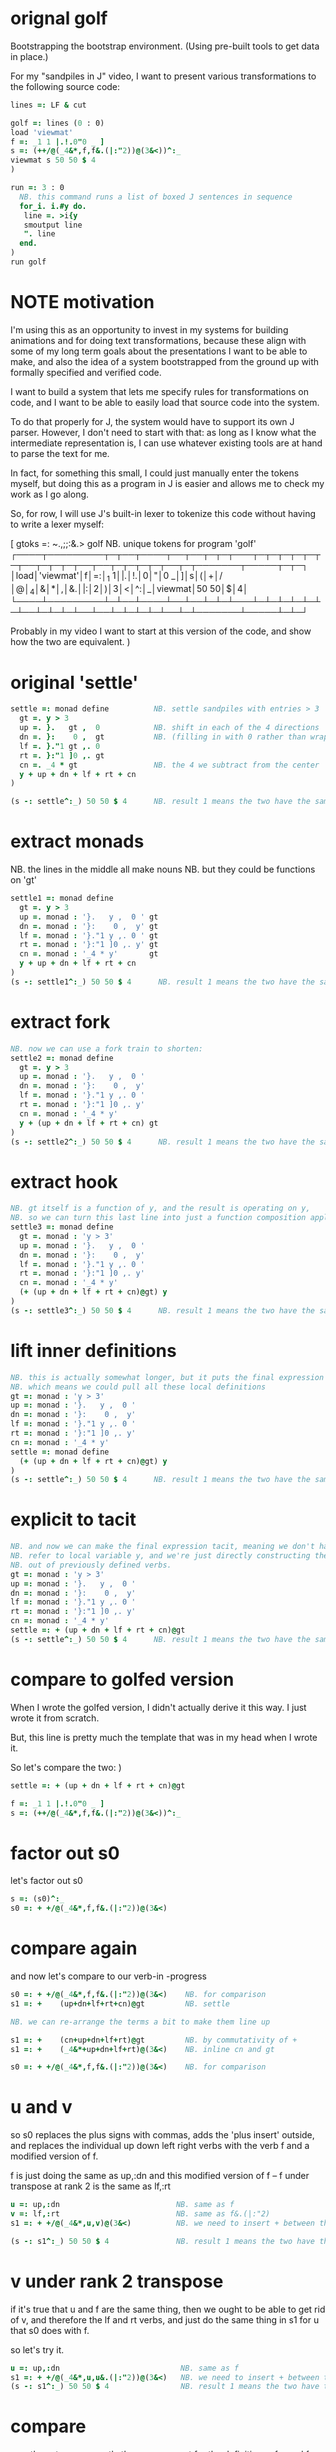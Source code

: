 * orignal golf
Bootstrapping the bootstrap environment.
(Using pre-built tools to get data in place.)

For my "sandpiles in J" video, I want to present
various transformations to the following source code:


#+begin_src j
lines =: LF & cut

golf =: lines (0 : 0)
load 'viewmat'
f =: _1 1 |.!.0"0 _ ]
s =: (++/@(_4&*,f,f&.(|:"2))@(3&<))^:_
viewmat s 50 50 $ 4
)

run =: 3 : 0
  NB. this command runs a list of boxed J sentences in sequence
  for_i. i.#y do.
   line =. >i{y
   smoutput line
   ". line
  end.
)
run golf
#+end_src

* NOTE motivation
I'm using this as an opportunity to invest in my
systems for building animations and for doing text
transformations, because these align with some of
my long term goals about the presentations I want to
be able to make, and also the idea of a system
bootstrapped from the ground up with formally
specified and verified code.

I want to build a system that lets me specify rules
for transformations on code, and I want to be able
to easily load that source code into the system.

To do that properly for J, the system would have to
support its own J parser. However, I don't need to
start with that: as long as I know what the
intermediate representation is, I can use whatever
existing tools are at hand to parse the text for me.

In fact, for something this small, I could just manually
enter the tokens myself, but doing this as a program in
J is easier and allows me to check my work as I go along.

So, for row, I will use J's built-in lexer to tokenize
this code without having to write a lexer myself:

   [ gtoks =: ~.,;;:&.> golf NB. unique tokens for program 'golf'
┌────┬─────────┬─┬──┬────┬──┬──┬─┬─┬───┬─┬─┬─┬─┬─┬─┬──┬─┬─┬─┬──┬──┬─┬─┬─┬─┬──┬─┬───────┬─────┬─┬─┐
│load│'viewmat'│f│=:│_1 1│|.│!.│0│"│0 _│]│s│(│+│/│@│_4│&│*│,│&.│|:│2│)│3│<│^:│_│viewmat│50 50│$│4│
└────┴─────────┴─┴──┴────┴──┴──┴─┴─┴───┴─┴─┴─┴─┴─┴─┴──┴─┴─┴─┴──┴──┴─┴─┴─┴─┴──┴─┴───────┴─────┴─┴─┘

Probably in my video I want to start at this version of the code,
and show how the two are equivalent.
)

* original 'settle'
#+begin_src j
settle =: monad define          NB. settle sandpiles with entries > 3
  gt =. y > 3
  up =. }.   gt ,  0            NB. shift in each of the 4 directions
  dn =. }:    0 ,  gt           NB. (filling in with 0 rather than wrapping)
  lf =. }."1 gt ,. 0
  rt =. }:"1 ]0 ,. gt
  cn =. _4 * gt                 NB. the 4 we subtract from the center
  y + up + dn + lf + rt + cn
)

(s -: settle^:_) 50 50 $ 4      NB. result 1 means the two have the same output.
#+end_src

* extract monads

NB. the lines in the middle all make nouns
NB. but they could be functions on 'gt'
#+begin_src j
settle1 =: monad define
  gt =. y > 3
  up =. monad : '}.   y ,  0 ' gt
  dn =. monad : '}:    0 ,  y' gt
  lf =. monad : '}."1 y ,. 0 ' gt
  rt =. monad : '}:"1 ]0 ,. y' gt
  cn =. monad : '_4 * y'       gt
  y + up + dn + lf + rt + cn
)
(s -: settle1^:_) 50 50 $ 4      NB. result 1 means the two have the same output.
#+end_src

* extract fork
#+begin_src j
NB. now we can use a fork train to shorten:
settle2 =: monad define
  gt =. y > 3
  up =. monad : '}.   y ,  0 '
  dn =. monad : '}:    0 ,  y'
  lf =. monad : '}."1 y ,. 0 '
  rt =. monad : '}:"1 ]0 ,. y'
  cn =. monad : '_4 * y'
  y + (up + dn + lf + rt + cn) gt
)
(s -: settle2^:_) 50 50 $ 4      NB. result 1 means the two have the same output.
#+end_src

* extract hook
#+begin_src j
NB. gt itself is a function of y, and the result is operating on y,
NB. so we can turn this last line into just a function composition applied to y.
settle3 =: monad define
  gt =. monad : 'y > 3'
  up =. monad : '}.   y ,  0 '
  dn =. monad : '}:    0 ,  y'
  lf =. monad : '}."1 y ,. 0 '
  rt =. monad : '}:"1 ]0 ,. y'
  cn =. monad : '_4 * y'
  (+ (up + dn + lf + rt + cn)@gt) y
)
(s -: settle3^:_) 50 50 $ 4      NB. result 1 means the two have the same output.
#+end_src

* lift inner definitions
#+begin_src j
NB. this is actually somewhat longer, but it puts the final expression in tacit form.
NB. which means we could pull all these local definitions
gt =: monad : 'y > 3'
up =: monad : '}.   y ,  0 '
dn =: monad : '}:    0 ,  y'
lf =: monad : '}."1 y ,. 0 '
rt =: monad : '}:"1 ]0 ,. y'
cn =: monad : '_4 * y'
settle =: monad define
  (+ (up + dn + lf + rt + cn)@gt) y
)
(s -: settle^:_) 50 50 $ 4      NB. result 1 means the two have the same output.
#+end_src

* explicit to tacit
#+begin_src j
NB. and now we can make the final expression tacit, meaning we don't have to
NB. refer to local variable y, and we're just directly constructing the verb
NB. out of previously defined verbs.
gt =: monad : 'y > 3'
up =: monad : '}.   y ,  0 '
dn =: monad : '}:    0 ,  y'
lf =: monad : '}."1 y ,. 0 '
rt =: monad : '}:"1 ]0 ,. y'
cn =: monad : '_4 * y'
settle =: + (up + dn + lf + rt + cn)@gt
(s -: settle^:_) 50 50 $ 4      NB. result 1 means the two have the same output.
#+end_src

* compare to golfed version
When I wrote the golfed version, I didn't actually derive it
this way. I just wrote it from scratch.

But, this line is pretty much the template that was in my head when I wrote it.

So let's compare the two:
)

#+begin_src j
settle =: + (up + dn + lf + rt + cn)@gt

f =: _1 1 |.!.0"0 _ ]
s =: (++/@(_4&*,f,f&.(|:"2))@(3&<))^:_
#+end_src

* factor out s0
let's factor out s0

#+begin_src j
s =: (s0)^:_
s0 =: + +/@(_4&*,f,f&.(|:"2))@(3&<)
#+end_src

* compare again
and now let's compare to our verb-in -progress

#+begin_src j
s0 =: + +/@(_4&*,f,f&.(|:"2))@(3&<)    NB. for comparison
s1 =: +    (up+dn+lf+rt+cn)@gt         NB. settle

NB. we can re-arrange the terms a bit to make them line up

s1 =: +    (cn+up+dn+lf+rt)@gt         NB. by commutativity of +
s1 =: +    (_4&*+up+dn+lf+rt)@(3&<)    NB. inline cn and gt

s0 =: + +/@(_4&*,f,f&.(|:"2))@(3&<)    NB. for comparison

#+end_src

* u and v
so s0 replaces the plus signs with commas, adds
the 'plus insert' outside, and replaces the
individual up down left right verbs with
the verb f and a modified version of f.

f is just doing the same as up,:dn
and this modified version of f -- f under transpose at rank 2
is the same as lf,:rt

#+begin_src j
u =: up,:dn                          NB. same as f
v =: lf,:rt                          NB. same as f&.(|:"2)
s1 =: + +/@(_4&*,u,v)@(3&<)          NB. we need to insert + between them

(s -: s1^:_) 50 50 $ 4               NB. result 1 means the two have the same output.
#+end_src

* v under rank 2 transpose
if it's true that u and f are the same thing, then we ought to be able to get rid of
v, and therefore the lf and rt verbs, and just do the same thing in s1 for u that s0 does with f.

so let's try it.

#+begin_src j
u =: up,:dn                           NB. same as f
s1 =: + +/@(_4&*,u,u&.(|:"2))@(3&<)   NB. we need to insert + between them
(s -: s1^:_) 50 50 $ 4                NB. result 1 means the two have the same output.
#+end_src

* compare
now these two are exactly the same, except for the definitions of u and f
#+begin_src j
up =: monad : '}.   y ,  0 '
dn =: monad : '}:    0 ,  y'
u =: up,:dn
s0 =: + +/@(_4&*,f,f&.(|:"2))@(3&<)

f =: _1 1 |.!.0"0 _ ]
s1 =: + +/@(_4&*,u,u&.(|:"2))@(3&<)
#+end_src

* back up: what does  &.(|:"2) actually do?
Okay, so let's back up and talk about what this &.(|:"2) means.

** our shifting verbs
Here's what our four shifting verbs looked like before:

#+begin_src j
up =: monad : '}.     y ,  0 '
dn =: monad : '}:     0 ,  y'
lf =: monad : '}."1   y ,. 0 '
rt =: monad : '}:"1 ] 0 ,. y'
#+end_src

** explicit ranks
On the left we have these two verbs, right curly dot and right curly colon.
Right curly dot is called "behead", and it removes the first item from a list.
Right curly colon is called "curtail", and it removes the last item from a list.

These operate at rank infinity, meaning they operate on the entire list at once.
So we can make that explicit with no change of meaning:

#+begin_src j
up =: monad : '}."_   y ,  0 '
dn =: monad : '}:"_ ] 0 ,  y'
lf =: monad : '}."1   y ,. 0 '
rt =: monad : '}:"1 ] 0 ,. y'
#+end_src


Note the use of the right identity for the down and right verbs.
This does nothing except separate the number on the left from the zero on the right.
Otherwise the two numbers would form a single token.

** avoiding clutter

Comma is called append.
Stitch is the same as comma at rank 1. *only when you're talking about 2d arrays*

So just to make this easier to read, I'm going to temporarily introduce a constant, o.

#+begin_src j
o =: 0
up =: monad : '}."_  y ,"_  o'
lf =: monad : '}."1  y ,"1  o'

dn =: monad : '}:"_  o ,"_  y'
rt =: monad : '}:"1  o ,"1  y'
#+end_src

** quick demo
#+begin_src j
   m =: 5 5 $ _
   m
_ _ _ _ _
_ _ _ _ _
_ _ _ _ _
_ _ _ _ _
_ _ _ _ _
   (up;dn;lf;rt) m
┌─────────┬─────────┬─────────┬─────────┐
│_ _ _ _ _│0 0 0 0 0│_ _ _ _ 0│0 _ _ _ _│
│_ _ _ _ _│_ _ _ _ _│_ _ _ _ 0│0 _ _ _ _│
│_ _ _ _ _│_ _ _ _ _│_ _ _ _ 0│0 _ _ _ _│
│_ _ _ _ _│_ _ _ _ _│_ _ _ _ 0│0 _ _ _ _│
│0 0 0 0 0│_ _ _ _ _│_ _ _ _ 0│0 _ _ _ _│
└─────────┴─────────┴─────────┴─────────┘
#+end_src


Anyway,now we can see that up and left are identical except for the rank
and dn and right are identical except for the rank.

Now you can never increase the rank of a verb. It doesn't really make any sense.
A verb that operates at rank 0 (on atoms) probably doesn't know how to work on lists.
(Especially lists of different shapes and sizes.)

But you *can* decrease the rank. So that means we can define
rt and lf in terms up up and down, but not vice versa.

That's probably okay because if we go back to the original definitions...

** original definitions
#+begin_src j
up =: monad : '}.     y ,  0 '
dn =: monad : '}:     0 ,  y'
lf =: monad : '}."1   y ,. 0 '
rt =: monad : '}:"1 ] 0 ,. y'
#+end_src

...then up and down were the simpler choices.

** simplifying with rank
So one way we can do this is:

#+begin_src j
up =: monad : '}. y , 0'
dn =: monad : '}: 0 , y'
lf =: up"1
rt =: dn"1

u =: up,:dn
v =: lf,:rt        NB. this still works
v =: up"1,:rt"1    NB. or this, but not (v =: u"1)
#+end_src


So that got rid of two of the definitions, but there
isn't a simple way to apply the "1 transformation
at each prong of the fork, rather than applying it
to the entire fork.

It's probably possible to use J's introspection capabilities
(5!:y) to write a conjunction that does such a thing, but as
far as I know, it's not built into J.

But in this case, it doesn't matter: there's a simple alternative.

** using transpose instead
We can transpose the grid before and after:

#+begin_src j
u =: up,:dn
v =:  |:&up&|:  ,:  |:&dn&|:        NB. transpose each side before and after
v =: (|:&up     ,:  |:&dn)&|:       NB. we can factor out the "before" part
v =: (|:"2)&( up ,: dn )&|:         NB. to factor out "after", we have to apply at rank 2 because it's now rank 3
v =: (|:"2)&(up,:dn)&(|:"2)         NB. it's safe to put rank 2 on the "before" part. now the before and after are the same.
v =: (up,:dn)&.(|:"2)               NB. now we can use "under"
v =: u&.(|:"2)

s1 =: + +/@(_4&*,u,v)@(3&<)
viewmat s1^:_ ] 50 50 $ 4
#+end_src

Note: the important thing isn't that the before and after are the same,
it's that they're inverses of each other.

Removing the rank"2 here is a perfectly valid J program. It just isn't
the program we actually want.

** inline v
Anyway, now we can inline v:

#+begin_src j
s1 =: + +/@(_4&*,u,u&.(|:"2))@(3&<)
#+end_src

* compare
Our definitions are now the same except for u vs f:

#+begin_src j
up =: monad : '}. y , 0'
dn =: monad : '}: 0 , y'
u =: up,:dn

f =: _1 1 |.!.0"0 _ ]

s1 =: + +/@(_4&*,u,u&.(|:"2))@(3&<)
s0 =: + +/@(_4&*,f,f&.(|:"2))@(3&<)

(s -: s1^:_) 50 50 $ 4
#+end_src


This is kind of a long expression, but it's not that complicated.
The core idea is the verb "rotate":

* rotate demo
#+begin_src j
   i. 3 3
0 1 2
3 4 5
6 7 8

   1 |. i. 3 3
3 4 5
6 7 8
0 1 2

   _1 |. i. 3 3
6 7 8
0 1 2
3 4 5
#+end_src

* rotate -> shift
Rotate is one of a handful of primitive verbs that have variations
which would be really useful if you had a way to pass in one more
argument. Of course we do, and that's by using a conjunction. The
customize conjunction !. is just what we need.

Anyway, |.!.n means rotate, and fill with n. You can replace
the n with whatever you like.

#+begin_src j
   1 |.!._ i. 3 3
3 4 5
6 7 8
_ _ _
#+end_src


In our case, we want 0.

So now we can re-implement up and dn in terms of shift:

* up and dn in terms of shift
#+begin_src j
up =: monad : '}. y , 0'
dn =: monad : '}: 0 , y'

up =: monad : ' 1 |.!.0 y'
dn =: monad : '_1 |.!.0 y'
#+end_src

This is a longer definition, but it gives us some duplicate code we can factor out.

* tacit shift
First we can convert to tacit form:

#+begin_src j
up =:  1 |.!.0 ]
dn =: _1 |.!.0 ]
u =: up,:dn
#+end_src

* rotate rank
The rotate verb applies at rank 1 on the left and rank infinity on the right.

#+begin_src j
   |.b.0
_ 1 _
#+end_src

(The first number has to do with its use as a monad, which means reverse, then the
second two numbers indicate the rank at which the verb is applied to the left and
right arguments.)

So this means it's expecting a list on the left, and some arbitrary array on the right.
We want our list to mean "shift by these two amounts and return both results."
but as it happens, rotate is going to do something else. (We'll talk about what it
actually does in just a minute).

To make it do what we want (which is basically a simple for-each loop), we can just
adjust the rank

* and we're done!

#+begin_src j
u =: 1 _1 |.!.0"0 _ ]
f =: _1 1 |.!.0"0 _ ]
#+end_src

Now u and f are exactly the same except for the order, which,
since we're just summing the two versions, doesn't actually matter.

So now we've arrived at my golfed implementation of sandpiles.

* golf update

This isn't how I arrived at it the first time. I pretty much had
the shape of the program in my head at the start.

This line, basically:

:  (+ (up + dn + lf + rt + cn)@gt) y

And I knew that the left and right versions would be the same as
up and down under transposition.

So basically, I probably started by just fiddling around in the j
shell to implement f, then probably wrote s the same way. Ususally
I'm testing my function out on some tiny array as I go along, so
I can make sure it does what I expect.

Anyway, I published that video, challenged anyone watching it to
try and produce a shorter version.

And someone rose to the challenge!

https://www.reddit.com/r/apljk/comments/fo472r/video_sandpiles_cellular_automata_in_j/fle394x?utm_source=share&utm_medium=web2x

)
#+begin_src j
jw=:(+[:(_4&*+[:+/((,-)(,:|.)0 1)|.!.0])3&<)^:_     NB. jitwit's version
(s -: jw) 5 5 $ 4
#+end_src

* what's going on here?

In the console:

:   jw
: (+ ([: (_4&* + [: +/ (4 2$0 1 1 0 0 _1 _1 0) |.!.0 ]) 3&<))^:_
: )

#+begin_src j
sj =:(+ [: (_4&*+[:+/((,-)(,:|.)0 1)|.!.0]) 3&<)     NB. remove the ^:_

sj =: + [: (_4&*+[:+/((,-)(,:|.)0 1)|.!.0]) 3&<      NB. drop parens
NB.   _ __ ________________________________ ___    4 verbs
NB.   _ ___________________________   2 verbs
s0 =: + +/@(_4&*,f,f&.(|:"2))@(3&<)
#+end_src

There are some small differences in the way the verbs are composed.
Jitwit uses a train of 4 verbs compared to my 2. Either way, it's still
even numbered, which makes it a hook.

(except the [: changes how the fork is applied)

* left arguments to |.
So earlier I glossed over the left argument for shift and rotate.
The reason it looks at rank one for the left argument is because
each number in the list corresponds to an amount to shift on each axis.
so:
** old
#+begin_src j
up =:  1 |.!.0 ]
dn =: _1 |.!.0 ]
u =: up,:dn
#+end_src
** new
#+begin_src j
up =:  1 0 |.!.0 ]
dn =: _1 0 |.!.0 ]
lf =:  0 1 |.!.0 ]
rt =:  0 _1|.!.0 ]
u =: up,:dn
v =: lf,:rt
#+end_src

* all four at once
But because it operates on rank 1, it means if you supply a rank 2 array
on the left, you get the "foreach" for free. So now we can drop the transpose,
and do all four at once:

#+begin_src j
g =: u,v
g =: (1 0, _1 0, 0 1,: 0 _1) |.!.0 ]
s1 =: ++/@(_4&*,g)@(3&<)
(s -: s1^:_) 5 5 $ 4
#+end_src

* jitwit's trick
So jitwit's main trick is to generate that left argument concisely.
Or rather any permutation of that left argument.

Jitwit's version is in a slightly different order:

#+begin_src j
n =: 4 2$0 1 1 0 0 _1 _1 0
n =: 0 1, 1 0, 0 _1,: _1 0
n =: (,-)(,:|.)0 1
#+end_src


They've also re-arranged some things, replacing composition
with use of the verb cap, but it doesn't actually affect
the length:

* removing parens with cap
#+begin_src j
jw =: +[:(_4&*+[:+/n|.!.0])3&<
s1 =: ++/@(_4&*,n|.!.0])@(3&<)   NB. (f g@h)  <-->  (f[:g h)
s1 =: +[:+/@(_4&*,n|.!.0])3&<    NB. shaves off one character by swapping [: for @()
(s -: s1^:_) 5 5 $ 4
#+end_src

* compressing n
Can we find a shorter definition of n, or any permutation of those rows?
I don't see a way to improve on (,-), but these shave off two
characters each:

#+begin_src j
n =: (,-)(,:|.)0 1
n =: (,-)=/~i.2
n =: (,-)2]\i:1
#+end_src

* final golf

Picking the last version and inlining leaves us with the final golfed version:

#+begin_src j
s1 =: +[:+/@(_4&*,((,-)2]\i:1)|.!.0])3&<
#+end_src

If you can beat that, leave your code in a comment. :)

Of course, in the real world, I'd rather optimize for clarity.
And while I think a shorter program is often a better program,
adding code just to compress a string of numbers just makes
the reader do extra work.

* final program
So given what I know now, I'd probably write something like this:

#+begin_src j
load 'viewmat'
d =: 0 1, 1 0, 0 _1,: _1 0          NB. directions to shift
s =: + [: +/@(_4&*, d|.!.0]) 3&<    NB. sandpiles step
viewmat s^:_ [ 50 50 $ 4
#+end_src

